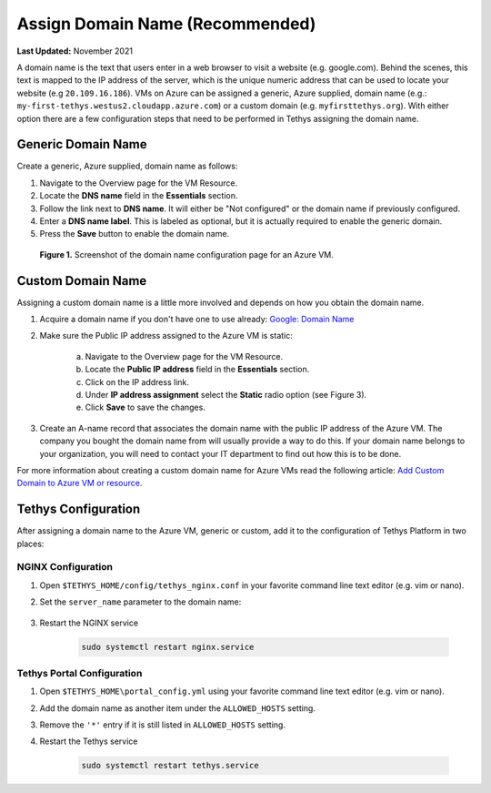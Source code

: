 .. _azure_vm_config_domain_name:

********************************
Assign Domain Name (Recommended)
********************************

**Last Updated:** November 2021

A domain name is the text that users enter in a web browser to visit a website (e.g. google.com). Behind the scenes, this text is mapped to the IP address of the server, which is the unique numeric address that can be used to locate your website (e.g ``20.109.16.186``). VMs on Azure can be assigned a generic, Azure supplied, domain name (e.g.: ``my-first-tethys.westus2.cloudapp.azure.com``) or a custom domain (e.g. ``myfirsttethys.org``). With either option there are a few configuration steps that need to be performed in Tethys assigning the domain name.

Generic Domain Name
===================

Create a generic, Azure supplied, domain name as follows:

1. Navigate to the Overview page for the VM Resource.
2. Locate the **DNS name** field in the **Essentials** section.
3. Follow the link next to **DNS name**. It will either be "Not configured" or the domain name if previously configured.
4. Enter a **DNS name label**. This is labeled as optional, but it is actually required to enable the generic domain.
5. Press the **Save** button to enable the domain name.

.. figure:: ../images/configure--generic-domain-name.png
    :width: 800px
    :alt: Screenshot of the domain name configuration page for an Azure VM

    **Figure 1.** Screenshot of the domain name configuration page for an Azure VM.

Custom Domain Name
==================

Assigning a custom domain name is a little more involved and depends on how you obtain the domain name.

1. Acquire a domain name if you don't have one to use already: `Google: Domain Name <https://www.google.com/search?q=domain+name>`_
2. Make sure the Public IP address assigned to the Azure VM is static:

    a. Navigate to the Overview page for the VM Resource.
    b. Locate the **Public IP address** field in the **Essentials** section.
    c. Click on the IP address link.
    d. Under **IP address assignment** select the **Static** radio option (see Figure 3).
    e. Click **Save** to save the changes.

3. Create an A-name record that associates the domain name with the public IP address of the Azure VM. The company you bought the domain name from will usually provide a way to do this. If your domain name belongs to your organization, you will need to contact your IT department to find out how this is to be done.

For more information about creating a custom domain name for Azure VMs read the following article: `Add Custom Domain to Azure VM or resource <https://docs.microsoft.com/en-us/azure/virtual-machines/custom-domain>`_.

Tethys Configuration
====================

After assigning a domain name to the Azure VM, generic or custom, add it to the configuration of Tethys Platform in two places:

NGINX Configuration
-------------------

1. Open ``$TETHYS_HOME/config/tethys_nginx.conf`` in your favorite command line text editor (e.g. vim or nano).

2. Set the ``server_name`` parameter to the domain name:

    .. code-block::
        :emphasize-lines: 13

        # tethys_nginx.conf

        # the upstream component nginx needs to connect to
        upstream channels-backend {
            server 127.0.0.1:8000;
        }

        # configuration of the server
        server {
            # the port your site will be served on
            listen      80;
            # the domain name it will serve for
            server_name <domain_name>; # substitute your machine's IP address or FQDN
            ...

3. Restart the NGINX service

    .. code-block::

        sudo systemctl restart nginx.service


Tethys Portal Configuration
---------------------------

1. Open ``$TETHYS_HOME\portal_config.yml`` using your favorite command line text editor (e.g. vim or nano).

2. Add the domain name as another item under the ``ALLOWED_HOSTS`` setting.

3. Remove the ``'*'`` entry if it is still listed in ``ALLOWED_HOSTS`` setting.

4. Restart the Tethys service

    .. code-block::

        sudo systemctl restart tethys.service

